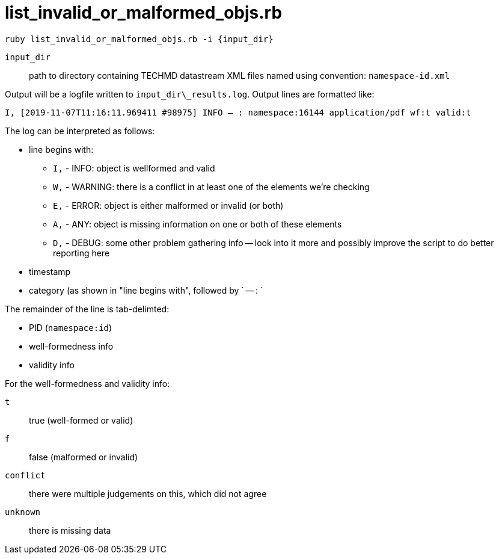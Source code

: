 = list_invalid_or_malformed_objs.rb


`ruby list_invalid_or_malformed_objs.rb -i {input_dir}`

`input_dir`:: path to directory containing TECHMD datastream XML files named using convention: `namespace-id.xml`

Output will be a logfile written to `input_dir\_results.log`. Output lines are formatted like:

`I, [2019-11-07T11:16:11.969411 #98975]  INFO -- : namespace:16144	application/pdf	wf:t	valid:t`

The log can be interpreted as follows: 

* line begins with:
** `I,` - INFO: object is wellformed and valid
** `W,` - WARNING: there is a conflict in at least one of the elements we're checking
** `E,` - ERROR: object is either malformed or invalid (or both)
** `A,` - ANY: object is missing information on one or both of these elements
** `D,` - DEBUG: some other problem gathering info -- look into it more and possibly improve the script to do better reporting here
* timestamp
* category (as shown in "line begins with", followed by ` -- : `

The remainder of the line is tab-delimted:

* PID (`namespace:id`)
* well-formedness info
* validity info

For the well-formedness and validity info:

`t`:: true (well-formed or valid)
`f`:: false (malformed or invalid)
`conflict`:: there were multiple judgements on this, which did not agree
`unknown`:: there is missing data
